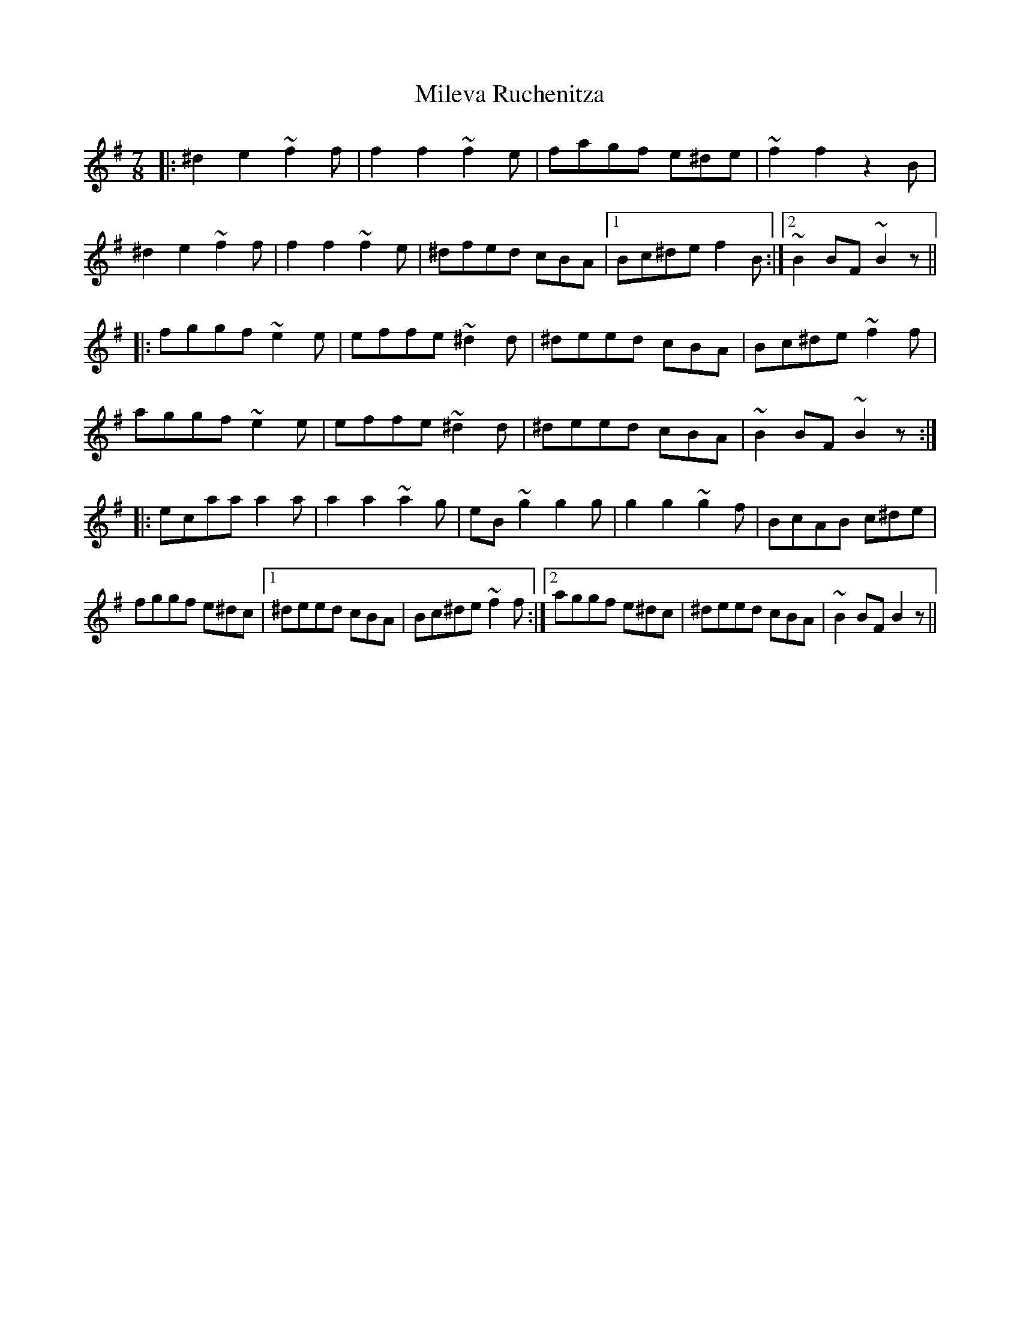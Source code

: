 X: 26742
T: Mileva Ruchenitza
R: reel
M: 4/4
K: Eminor
M:7/8
|:^d2e2 ~f2f|f2f2 ~f2e|fagf e^de|~f2f2 z2B|
^d2e2 ~f2f|f2f2 ~f2e|^dfed cBA|1 Bc^de f2B:|2 ~B2BF ~B2z||
|:fggf ~e2e|effe ~^d2d|^deed cBA|Bc^de ~f2f|
aggf ~e2e|effe ~^d2d|^deed cBA|~B2BF ~B2z:|
|:ecaa a2a|a2a2 ~a2g|eB~g2 g2g|g2g2 ~g2f|BcAB c^de|
fggf e^dc|1 ^deed cBA|Bc^de ~f2f:|2 aggf e^dc|^deed cBA|~B2BF B2z||

